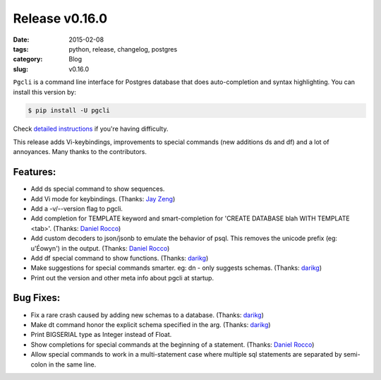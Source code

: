 Release v0.16.0
###############

:date: 2015-02-08
:tags: python, release, changelog, postgres
:category: Blog
:slug: v0.16.0

``Pgcli`` is a command line interface for Postgres database that does
auto-completion and syntax highlighting. You can install this version by:

.. code:: bash
   
   $ pip install -U pgcli

Check `detailed instructions`_ if you're having difficulty.

This release adds Vi-keybindings, improvements to special commands (new
additions \ds and \df) and a lot of annoyances. Many thanks to the
contributors.

Features:
---------
* Add \ds special command to show sequences. 
* Add Vi mode for keybindings. (Thanks: `Jay Zeng`_)
* Add a -v/--version flag to pgcli.
* Add completion for TEMPLATE keyword and smart-completion for 
  'CREATE DATABASE blah WITH TEMPLATE <tab>'. (Thanks: `Daniel Rocco`_)
* Add custom decoders to json/jsonb to emulate the behavior of psql. This
  removes the unicode prefix (eg: u'Éowyn') in the output. (Thanks: `Daniel Rocco`_)
* Add \df special command to show functions. (Thanks: darikg_)
* Make suggestions for special commands smarter. eg: \dn - only suggests schemas. (Thanks: darikg_)
* Print out the version and other meta info about pgcli at startup.

Bug Fixes:
----------
* Fix a rare crash caused by adding new schemas to a database. (Thanks: darikg_)
* Make \dt command honor the explicit schema specified in the arg. (Thanks: darikg_)
* Print BIGSERIAL type as Integer instead of Float.
* Show completions for special commands at the beginning of a statement. (Thanks: `Daniel Rocco`_)
* Allow special commands to work in a multi-statement case where multiple sql
  statements are separated by semi-colon in the same line. 

.. _darikg: https://github.com/darikg
.. _`Daniel Rocco`: https://github.com/drocco007 
.. _`Jay Zeng`:  https://github.com/jayzeng 
.. _`detailed instructions`: {filename}/pages/1.install.rst 
